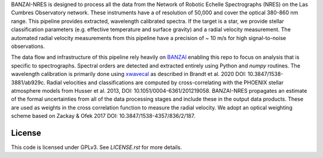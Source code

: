 BANZAI-NRES is designed to process all the data from the Network of Robotic Echelle Spectrographs (NRES) on the 
Las Cumbres Observatory network. These instruments have a of resolution of 50,000 and cover the optical 380-860 nm range.
This pipeline provides extracted, wavelength calibrated spectra. If the target is a star, we provide stellar
classification parameters (e.g. effective temperature and surface gravity) and a radial velocity measurement.
The automated radial velocity measurements from this pipeline have a precision of ~ 10 m/s for high signal-to-noise
observations.

The data flow and infrastructure of this pipeline rely heavily on `BANZAI
<https://github.com/lcogt/banzai>`_ enabling this repo to focus on analysis that is specific to spectrographs.
Spectral orders are detected and extracted entirely using Python and `numpy` routines. The wavelength calibration
is primarily done using `xwavecal <https://github.com/gmbrandt/xwavecal>`_ as described in
Brandt et al. 2020 DOI: 10.3847/1538-3881/ab929c. Radial velocities and classifications are computed
by cross-correlating with the PHOENIX stellar atmosphere models from
Husser et al. 2013, DOI: 10.1051/0004-6361/201219058. BANZAI-NRES propagates an estimate of the formal
uncertainties from all of the data processing stages and include these in the output data products.
These are used as weights in the cross correlation function to measure the radial velocity.
We adopt an optical weighting scheme based on Zackay & Ofek 2017 DOI: 10.3847/1538-4357/836/2/187.

License
~~~~~~~
This code is licensed under GPLv3. See `LICENSE.rst` for more details.